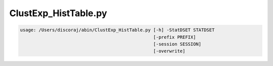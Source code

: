 *********************
ClustExp_HistTable.py
*********************

.. _ClustExp_HistTable.py:

.. contents:: 
    :depth: 4 

.. code-block:: none

    usage: /Users/discoraj/abin/ClustExp_HistTable.py [-h] -StatDSET STATDSET
                                                      [-prefix PREFIX]
                                                      [-session SESSION]
                                                      [-overwrite]
